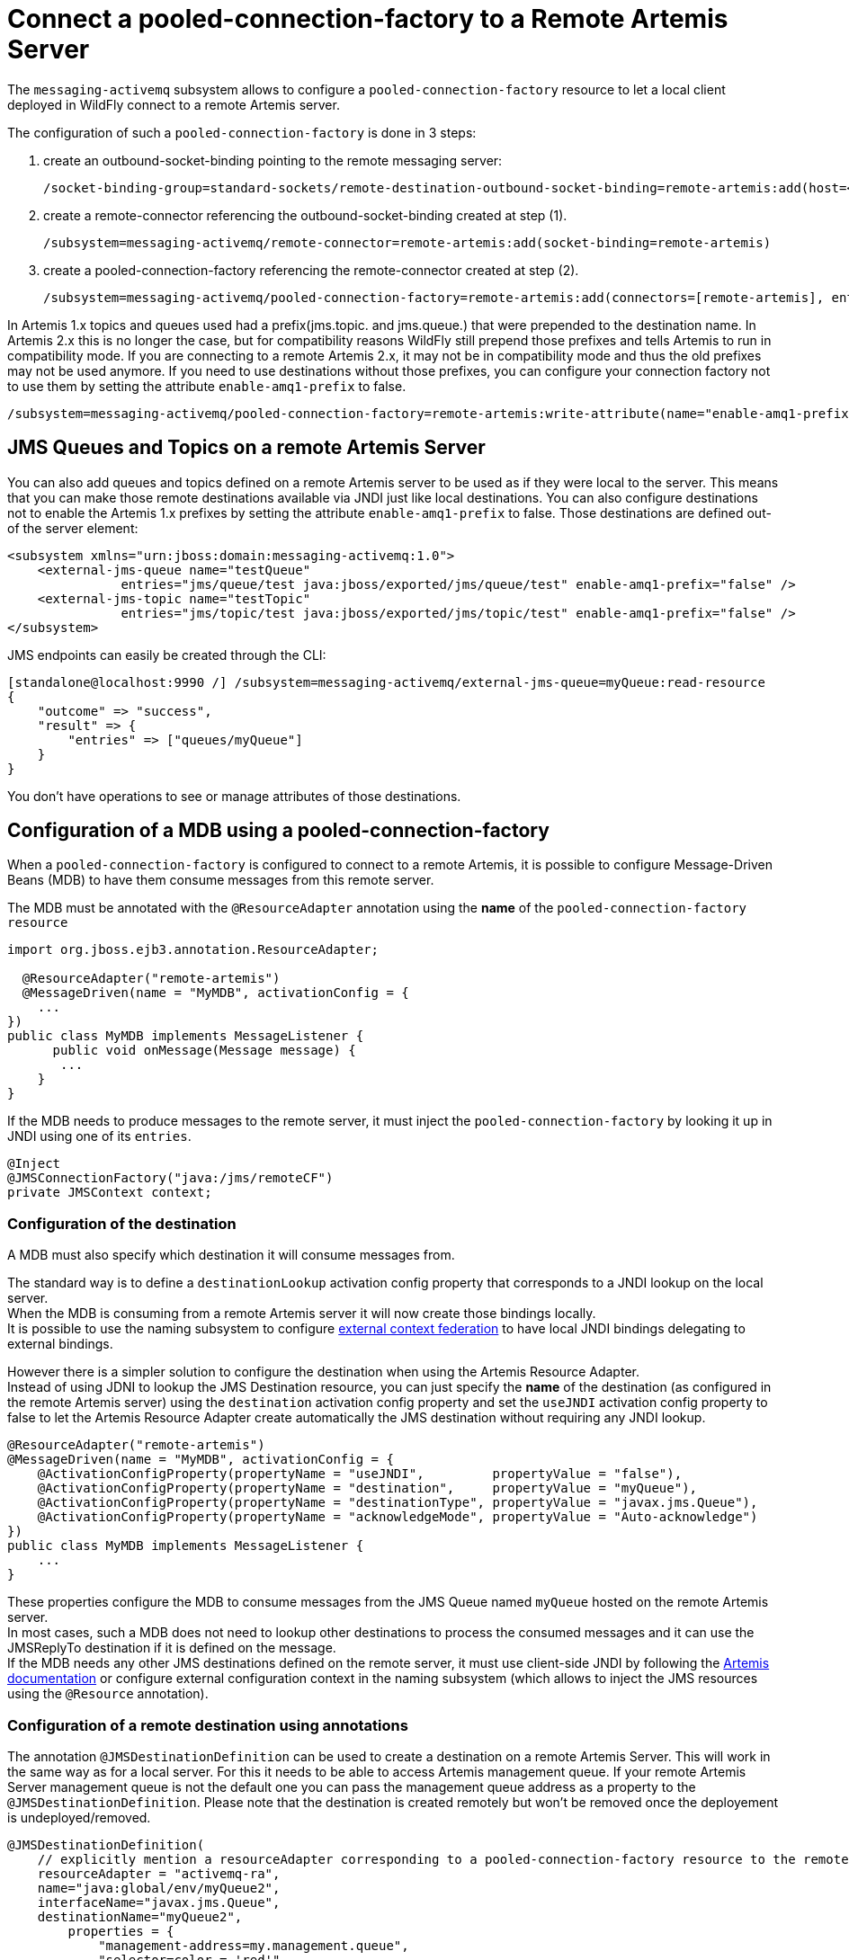 [[Messaging_Connect_a_pooled-connection-factory_to_a_Remote_Artemis_Server]]
= Connect a pooled-connection-factory to a Remote Artemis Server

The `messaging-activemq` subsystem allows to configure a
`pooled-connection-factory` resource to let a local client deployed in
WildFly connect to a remote Artemis server.

The configuration of such a `pooled-connection-factory` is done in 3
steps:

. create an outbound-socket-binding pointing to the remote messaging
server:
+
[source,options="nowrap"]
----
/socket-binding-group=standard-sockets/remote-destination-outbound-socket-binding=remote-artemis:add(host=<server host>, port=61616)
----

. create a remote-connector referencing the outbound-socket-binding
created at step (1).
+
[source,options="nowrap"]
----
/subsystem=messaging-activemq/remote-connector=remote-artemis:add(socket-binding=remote-artemis)
----

. create a pooled-connection-factory referencing the remote-connector
created at step (2).
+
[source,options="nowrap"]
----
/subsystem=messaging-activemq/pooled-connection-factory=remote-artemis:add(connectors=[remote-artemis], entries=[java:/jms/remoteCF])
----

In Artemis 1.x topics and queues used had a prefix(jms.topic. and jms.queue.) that were prepended to the destination name.
In Artemis 2.x this is no longer the case, but for compatibility reasons WildFly still prepend those prefixes and tells Artemis to run in compatibility mode.
If you  are connecting to a remote Artemis 2.x, it may not be in compatibility mode and thus the old prefixes may not be used anymore.
If you need to use destinations without those prefixes, you can configure your connection factory not to use them by setting the attribute `enable-amq1-prefix` to false.
[source,options="nowrap"]
----
/subsystem=messaging-activemq/pooled-connection-factory=remote-artemis:write-attribute(name="enable-amq1-prefix", value="false")
----

[[configuration-of-a-mdb-using-a-pooled-connection-factory]]
== JMS Queues and Topics on a remote Artemis Server

You can also add queues and topics defined on a remote Artemis server to be used as if they were local to the server. This means that you can make those remote destinations available via JNDI just like local destinations. You can also configure destinations not to enable the Artemis 1.x prefixes by setting the attribute `enable-amq1-prefix` to false. Those destinations are defined out-of the server element:

[source,xml]
----
<subsystem xmlns="urn:jboss:domain:messaging-activemq:1.0">
    <external-jms-queue name="testQueue"
               entries="jms/queue/test java:jboss/exported/jms/queue/test" enable-amq1-prefix="false" />
    <external-jms-topic name="testTopic"
               entries="jms/topic/test java:jboss/exported/jms/topic/test" enable-amq1-prefix="false" />
</subsystem>
----

JMS endpoints can easily be created through the CLI:
[source,ruby]
----
[standalone@localhost:9990 /] /subsystem=messaging-activemq/external-jms-queue=myQueue:read-resource
{
    "outcome" => "success",
    "result" => {
        "entries" => ["queues/myQueue"]
    }
}
----
You don't have operations to see or manage attributes of those destinations.

[[configuration-of-a-mdb-using-a-pooled-connection-factory]]
== Configuration of a MDB using a pooled-connection-factory

When a `pooled-connection-factory` is configured to connect to a remote
Artemis, it is possible to configure Message-Driven Beans (MDB) to have
them consume messages from this remote server.

The MDB must be annotated with the `@ResourceAdapter` annotation using
the *name* of the `pooled-connection-factory resource`

[source,java,options="nowrap"]
----
import org.jboss.ejb3.annotation.ResourceAdapter;
 
  @ResourceAdapter("remote-artemis")
  @MessageDriven(name = "MyMDB", activationConfig = {
    ...
})
public class MyMDB implements MessageListener {
      public void onMessage(Message message) {
       ...
    }
}
----

If the MDB needs to produce messages to the remote server, it must
inject the `pooled-connection-factory` by looking it up in JNDI using
one of its `entries`.

[source,java,options="nowrap"]
----
@Inject
@JMSConnectionFactory("java:/jms/remoteCF")
private JMSContext context;
----

[[configuration-of-the-destination]]
=== Configuration of the destination

A MDB must also specify which destination it will consume messages from.

The standard way is to define a `destinationLookup` activation config
property that corresponds to a JNDI lookup on the local server. +
When the MDB is consuming from a remote Artemis server it will now create those bindings locally. +
It is possible to use the naming subsystem to configure
<<Naming,external context federation>> to have local JNDI
bindings delegating to external bindings.

However there is a simpler solution to configure the destination when
using the Artemis Resource Adapter. +
Instead of using JDNI to lookup the JMS Destination resource, you can
just specify the *name* of the destination (as configured in the remote
Artemis server) using the `destination` activation config property and
set the `useJNDI` activation config property to false to let the Artemis
Resource Adapter create automatically the JMS destination without
requiring any JNDI lookup.

[source,java,options="nowrap"]
----
@ResourceAdapter("remote-artemis")
@MessageDriven(name = "MyMDB", activationConfig = {
    @ActivationConfigProperty(propertyName = "useJNDI",         propertyValue = "false"),
    @ActivationConfigProperty(propertyName = "destination",     propertyValue = "myQueue"),
    @ActivationConfigProperty(propertyName = "destinationType", propertyValue = "javax.jms.Queue"), 
    @ActivationConfigProperty(propertyName = "acknowledgeMode", propertyValue = "Auto-acknowledge")
})
public class MyMDB implements MessageListener {
    ...
}
----

These properties configure the MDB to consume messages from the JMS
Queue named `myQueue` hosted on the remote Artemis server. +
In most cases, such a MDB does not need to lookup other destinations to
process the consumed messages and it can use the JMSReplyTo destination
if it is defined on the message. +
If the MDB needs any other JMS destinations defined on the remote
server, it must use client-side JNDI by following the
http://http://activemq.apache.org/artemis/docs/2.6.0/using-jms.html#jndi-configuration[Artemis
documentation] or configure external configuration context in the naming
subsystem (which allows to inject the JMS resources using the
`@Resource` annotation).

[[configuration-of-a-remote-destination-using-annotations]]
=== Configuration of a remote destination using annotations

The annotation `@JMSDestinationDefinition` can be used to create a destination on a remote Artemis Server. This will work in the same way as for a local server.
For this it needs to be able to access Artemis management queue. If your remote Artemis Server management queue is not the default one you can pass the management queue address as a property to the `@JMSDestinationDefinition`.
Please note that the destination is created remotely but won't be removed once the deployement is undeployed/removed.

[source, java]
----
@JMSDestinationDefinition(
    // explicitly mention a resourceAdapter corresponding to a pooled-connection-factory resource to the remote server
    resourceAdapter = "activemq-ra",
    name="java:global/env/myQueue2",
    interfaceName="javax.jms.Queue",
    destinationName="myQueue2",
        properties = {
            "management-address=my.management.queue",
            "selector=color = 'red'"
       }
)
----

You can also configure destinations not to enable the Artemis 1.x prefixes by adding a property `enable-amq1-prefix` to false to the `@JMSDestinationDefinition`.

[source, java]
----
@JMSDestinationDefinition(
    // explicitly mention a resourceAdapter corresponding to a pooled-connection-factory resource to the remote server
    resourceAdapter = "activemq-ra",
    name="java:global/env/myQueue2",
    interfaceName="javax.jms.Queue",
    destinationName="myQueue2",
    properties = {
        "enable-amq1-prefix=false"
    }
)
----

